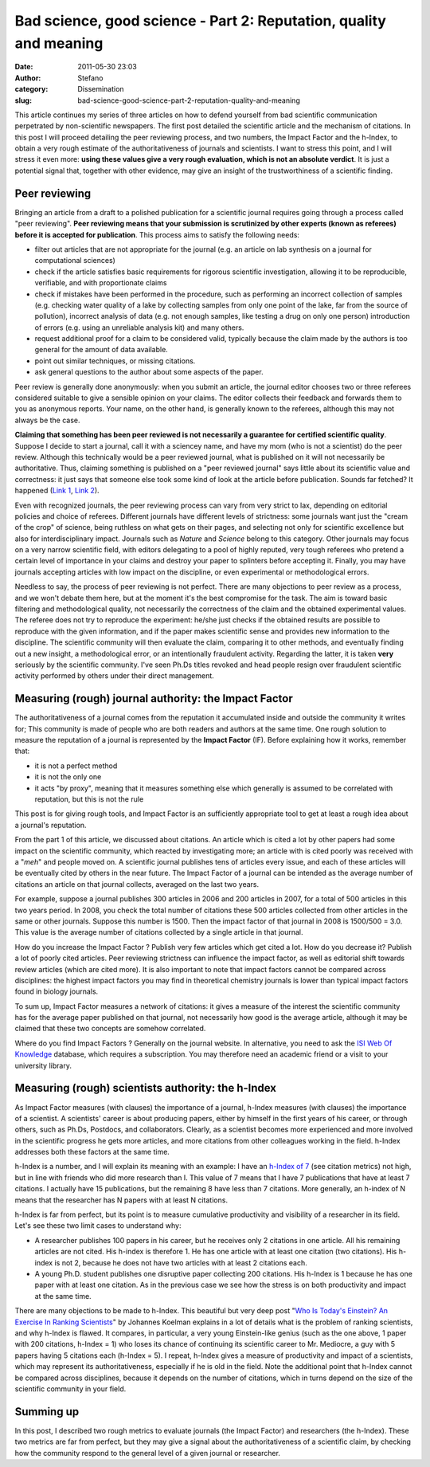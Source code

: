 Bad science, good science - Part 2: Reputation, quality and meaning
###################################################################
:date: 2011-05-30 23:03
:author: Stefano
:category: Dissemination
:slug: bad-science-good-science-part-2-reputation-quality-and-meaning

This article continues my series of three articles on how to defend
yourself from bad scientific communication perpetrated by non-scientific
newspapers. The first post detailed the scientific article and the
mechanism of citations. In this post I will proceed detailing the peer
reviewing process, and two numbers, the Impact Factor and the h-Index,
to obtain a very rough estimate of the authoritativeness of journals and
scientists. I want to stress this point, and I will stress it even more:
**using these values give a very rough evaluation, which is not an
absolute verdict**. It is just a potential signal that, together with
other evidence, may give an insight of the trustworthiness of a
scientific finding.

Peer reviewing
--------------

Bringing an article from a draft to a polished publication for a
scientific journal requires going through a process called "peer
reviewing". **Peer reviewing means that your submission is scrutinized
by other experts (known as referees) before it is accepted for
publication**. This process aims to satisfy the following needs:

-  filter out articles that are not appropriate for the journal (e.g. an
   article on lab synthesis on a journal for computational sciences)
-  check if the article satisfies basic requirements for rigorous
   scientific investigation, allowing it to be reproducible, verifiable,
   and with proportionate claims
-  check if mistakes have been performed in the procedure, such as
   performing an incorrect collection of samples (e.g. checking water
   quality of a lake by collecting samples from only one point of the
   lake, far from the source of pollution), incorrect analysis of data
   (e.g. not enough samples, like testing a drug on only one person)
   introduction of errors (e.g. using an unreliable analysis kit) and
   many others.
-  request additional proof for a claim to be considered valid,
   typically because the claim made by the authors is too general for
   the amount of data available.
-  point out similar techniques, or missing citations.
-  ask general questions to the author about some aspects of the paper.

Peer review is generally done anonymously: when you submit an article,
the journal editor chooses two or three referees considered suitable to
give a sensible opinion on your claims. The editor collects their
feedback and forwards them to you as anonymous reports. Your name, on
the other hand, is generally known to the referees, although this may
not always be the case.

**Claiming that something has been peer reviewed is not necessarily a
guarantee for certified scientific quality**. Suppose I decide to start
a journal, call it with a sciencey name, and have my mom (who is not a
scientist) do the peer review. Although this technically would be a peer
reviewed journal, what is published on it will not necessarily be
authoritative. Thus, claiming something is published on a "peer reviewed
journal" says little about its scientific value and correctness: it just
says that someone else took some kind of look at the article before
publication. Sounds far fetched? It happened (`Link
1 <http://en.wikipedia.org/wiki/Australasian_Journal_of_Bone_%26_Joint_Medicine>`_,
`Link
2 <http://blog.bioethics.net/2009/05/merck-makes-phony-peerreview-journal/>`_).

Even with recognized journals, the peer reviewing process can vary from
very strict to lax, depending on editorial policies and choice of
referees. Different journals have different levels of strictness: some
journals want just the "cream of the crop" of science, being ruthless on
what gets on their pages, and selecting not only for scientific
excellence but also for interdisciplinary impact. Journals such as
*Nature* and *Science* belong to this category. Other journals may focus
on a very narrow scientific field, with editors delegating to a pool of
highly reputed, very tough referees who pretend a certain level of
importance in your claims and destroy your paper to splinters before
accepting it. Finally, you may have journals accepting articles with low
impact on the discipline, or even experimental or methodological errors.

Needless to say, the process of peer reviewing is not perfect. There are
many objections to peer review as a process, and we won't debate them
here, but at the moment it's the best compromise for the task. The aim
is toward basic filtering and methodological quality, not necessarily
the correctness of the claim and the obtained experimental values. The
referee does not try to reproduce the experiment: he/she just checks if
the obtained results are possible to reproduce with the given
information, and if the paper makes scientific sense and provides new
information to the discipline. The scientific community will then
evaluate the claim, comparing it to other methods, and eventually
finding out a new insight, a methodological error, or an intentionally
fraudulent activity. Regarding the latter, it is taken **very**
seriously by the scientific community. I've seen Ph.Ds titles revoked
and head people resign over fraudulent scientific activity performed by
others under their direct management.

Measuring (rough) journal authority: the Impact Factor
------------------------------------------------------

The authoritativeness of a journal comes from the reputation it
accumulated inside and outside the community it writes for; This
community is made of people who are both readers and authors at the same
time. One rough solution to measure the reputation of a journal is
represented by the **Impact Factor** (IF). Before explaining how it
works, remember that:

-  it is not a perfect method
-  it is not the only one
-  it acts "by proxy", meaning that it measures something else which
   generally is assumed to be correlated with reputation, but this is
   not the rule

This post is for giving rough tools, and Impact Factor is an
sufficiently appropriate tool to get at least a rough idea about a
journal's reputation.

From the part 1 of this article, we discussed about citations. An
article which is cited a lot by other papers had some impact on the
scientific community, which reacted by investigating more; an article
with is cited poorly was received with a "*meh*" and people moved on. A
scientific journal publishes tens of articles every issue, and each of
these articles will be eventually cited by others in the near future.
The Impact Factor of a journal can be intended as the average number of
citations an article on that journal collects, averaged on the last two
years.

For example, suppose a journal publishes 300 articles in 2006 and 200
articles in 2007, for a total of 500 articles in this two years period.
In 2008, you check the total number of citations these 500 articles
collected from other articles in the same or other journals. Suppose
this number is 1500. Then the impact factor of that journal in 2008 is
1500/500 = 3.0. This value is the average number of citations collected
by a single article in that journal.

How do you increase the Impact Factor ? Publish very few articles which
get cited a lot. How do you decrease it? Publish a lot of poorly cited
articles. Peer reviewing strictness can influence the impact factor, as
well as editorial shift towards review articles (which are cited more).
It is also important to note that impact factors cannot be compared
across disciplines: the highest impact factors you may find in
theoretical chemistry journals is lower than typical impact factors
found in biology journals.

To sum up, Impact Factor measures a network of citations: it gives a
measure of the interest the scientific community has for the average
paper published on that journal, not necessarily how good is the average
article, although it may be claimed that these two concepts are somehow
correlated.

Where do you find Impact Factors ? Generally on the journal website. In
alternative, you need to ask the `ISI Web Of
Knowledge <http://en.wikipedia.org/wiki/ISI_Web_of_Knowledge>`_
database, which requires a subscription. You may therefore need an
academic friend or a visit to your university library.

Measuring (rough) scientists authority: the h-Index
---------------------------------------------------

As Impact Factor measures (with clauses) the importance of a journal,
h-Index measures (with clauses) the importance of a scientist. A
scientists' career is about producing papers, either by himself in the
first years of his career, or through others, such as Ph.Ds, Postdocs,
and collaborators. Clearly, as a scientist becomes more experienced and
more involved in the scientific progress he gets more articles, and more
citations from other colleagues working in the field. h-Index addresses
both these factors at the same time.

h-Index is a number, and I will explain its meaning with an example: I
have an `h-Index of 7 <http://www.researcherid.com/rid/A-4542-2009>`_
(see citation metrics) not high, but in line with friends who did more
research than I. This value of 7 means that I have 7 publications that
have at least 7 citations. I actually have 15 publications, but the
remaining 8 have less than 7 citations. More generally, an h-index of N
means that the researcher has N papers with at least N citations.

h-Index is far from perfect, but its point is to measure cumulative
productivity and visibility of a researcher in its field. Let's see
these two limit cases to understand why:

-  A researcher publishes 100 papers in his career, but he receives only
   2 citations in one article. All his remaining articles are not cited.
   His h-index is therefore 1. He has one article with at least one
   citation (two citations). His h-index is not 2, because he does not
   have two articles with at least 2 citations each.
-  A young Ph.D. student publishes one disruptive paper collecting 200
   citations. His h-Index is 1 because he has one paper with at least
   one citation. As in the previous case we see how the stress is on
   both productivity and impact at the same time.

There are many objections to be made to h-Index. This beautiful but very
deep post "`Who Is Today's Einstein? An Exercise In Ranking
Scientists <http://www.science20.com/hammock_physicist/who_todays_einstein_exercise_ranking_scientists-75928>`_"
by Johannes Koelman explains in a lot of details what is the problem of
ranking scientists, and why h-Index is flawed. It compares, in
particular, a very young Einstein-like genius (such as the one above, 1
paper with 200 citations, h-Index = 1) who loses its chance of
continuing its scientific career to Mr. Mediocre, a guy with 5 papers
having 5 citations each (h-Index = 5). I repeat, h-Index gives a measure
of productivity and impact of a scientists, which may represent its
authoritativeness, especially if he is old in the field. Note the
additional point that h-Index cannot be compared across disciplines,
because it depends on the number of citations, which in turns depend on
the size of the scientific community in your field.

Summing up
----------

In this post, I described two rough metrics to evaluate journals (the
Impact Factor) and researchers (the h-Index). These two metrics are far
from perfect, but they may give a signal about the authoritativeness of
a scientific claim, by checking how the community respond to the general
level of a given journal or researcher.
